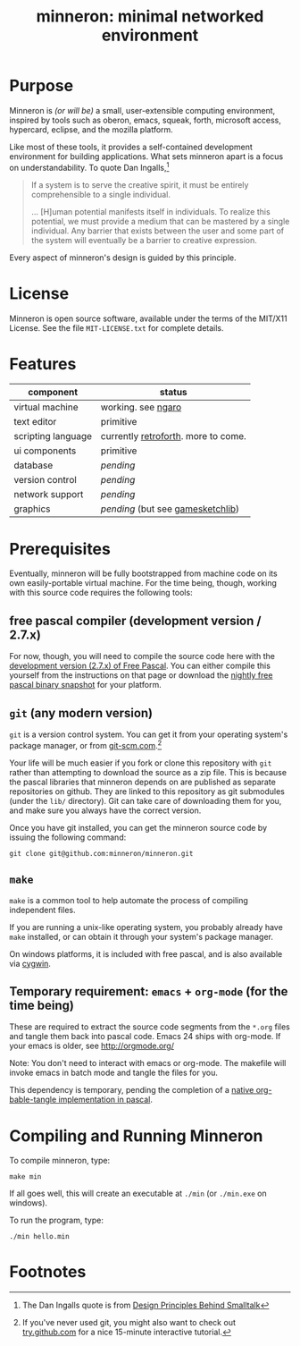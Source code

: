 #+title: minneron: minimal networked environment

* Purpose

Minneron is /(or will be)/ a small, user-extensible computing environment, inspired by tools such as oberon, emacs, squeak, forth, microsoft access, hypercard, eclipse, and the mozilla platform.

Like most of these tools, it provides a self-contained development environment for building applications. What sets minneron apart is a focus on understandability. To quote Dan Ingalls,[fn:1]

#+begin_quote
If a system is to serve the creative spirit, it must be entirely comprehensible to a single individual.

... [H]uman potential manifests itself in individuals. To realize this potential, we must provide a medium that can be mastered by a single individual. Any barrier that exists between the user and some part of the system will eventually be a barrier to creative expression.
#+end_quote

Every aspect of minneron's design is guided by this principle.

* License

Minneron is open source software, available under the terms of the MIT/X11 License.
See the file ~MIT-LICENSE.txt~ for complete details.

* Features

| component          | status                              |
|--------------------+-------------------------------------|
| virtual machine    | working. see [[http://retroforth.org/docs/The_Ngaro_Virtual_Machine.html][ngaro]]                  |
| text editor        | primitive                           |
| scripting language | currently [[http://retroforth.org/][retroforth]]. more to come. |
| ui components      | primitive                           |
| database           | /pending/                             |
| version control    | /pending/                             |
| network support    | /pending/                             |
| graphics           | /pending/ (but see [[http://gamesketchlib.org/][gamesketchlib]])     |

* Prerequisites

Eventually, minneron will be fully bootstrapped from machine code on its own easily-portable virtual machine. For the time being, though, working with this source code requires the following tools:

** free pascal compiler (development version / 2.7.x)

For now, though, you will need to compile the source code here with the [[http://www.freepascal.org/develop.var][development version (2.7.x) of Free Pascal]]. You can either compile this yourself from the instructions on that page or download the [[ftp://ftp.freepascal.org/pub/fpc/snapshot/trunk/][nightly free pascal binary snapshot]] for your platform.

** =git= (any modern version)

=git= is a version control system. You can get it from your operating system's package manager, or from [[http://git-scm.com/][git-scm.com]].[fn:2]

Your life will be much easier if you fork or clone this repository with =git= rather than attempting to download the source as a zip file. This is because the pascal libraries that minneron depends on are published as separate repositories on github. They are linked to this repository as git submodules (under the =lib/= directory). Git can take care of downloading them for you, and make sure you always have the correct version.

Once you have git installed, you can get the minneron source code by issuing the following command:

: git clone git@github.com:minneron/minneron.git
** =make=

=make= is a common tool to help automate the process of compiling independent files.

If you are running a unix-like operating system, you probably already have =make= installed, or can obtain it through your system's package manager.

On windows platforms, it is included with free pascal, and is also available via [[http://www.cygwin.com/][cygwin]].

** Temporary requirement: =emacs= + =org-mode= (for the time being)

These are required to extract the source code segments from the =*.org= files and tangle them back into pascal code. Emacs 24 ships with org-mode. If your emacs is older, see http://orgmode.org/

Note: You don't need to interact with emacs or org-mode. The makefile will invoke emacs in batch mode and tangle the files for you.

This dependency is temporary, pending the completion of a [[https://github.com/sabren/b4/tree/master/org][native org-bable-tangle implementation in pascal]].

* Compiling and Running Minneron

To compile minneron, type:

: make min

If all goes well, this will create an executable at =./min= (or =./min.exe= on windows).

To run the program, type:

: ./min hello.min

* Footnotes

[fn:1] The Dan Ingalls quote is from [[Http://www.cs.virginia.edu/~evans/cs655/readings/smalltalk.html][Design Principles Behind Smalltalk]]

[fn:2] If you've never used git, you might also want to check out [[http://try.github.com/levels/1/challenges/1][try.github.com]] for a nice 15-minute interactive tutorial.

